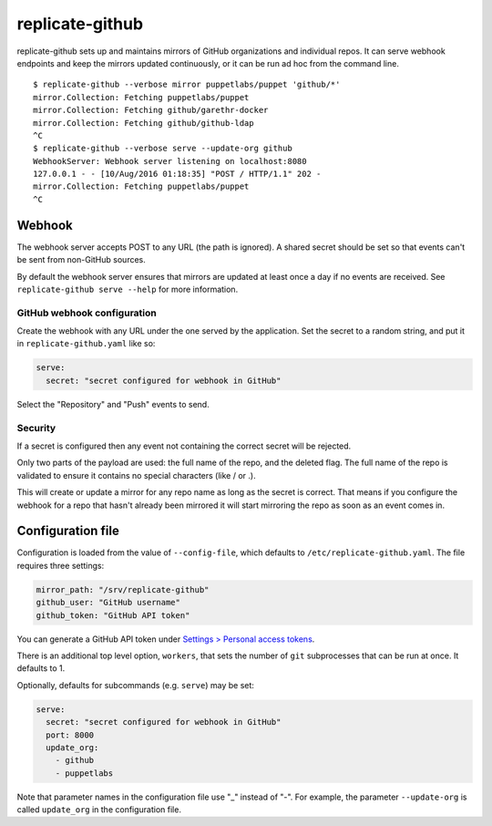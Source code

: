 replicate-github
================

replicate-github sets up and maintains mirrors of GitHub organizations and
individual repos. It can serve webhook endpoints and keep the mirrors updated
continuously, or it can be run ad hoc from the command line.

::

    $ replicate-github --verbose mirror puppetlabs/puppet 'github/*'
    mirror.Collection: Fetching puppetlabs/puppet
    mirror.Collection: Fetching github/garethr-docker
    mirror.Collection: Fetching github/github-ldap
    ^C
    $ replicate-github --verbose serve --update-org github
    WebhookServer: Webhook server listening on localhost:8080
    127.0.0.1 - - [10/Aug/2016 01:18:35] "POST / HTTP/1.1" 202 -
    mirror.Collection: Fetching puppetlabs/puppet
    ^C

Webhook
~~~~~~~

The webhook server accepts POST to any URL (the path is ignored). A shared
secret should be set so that events can't be sent from non-GitHub sources.

By default the webhook server ensures that mirrors are updated at least once a
day if no events are received. See ``replicate-github serve --help`` for more
information.

GitHub webhook configuration
----------------------------

Create the webhook with any URL under the one served by the application. Set
the secret to a random string, and put it in ``replicate-github.yaml`` like so:

.. code:: yaml

    serve:
      secret: "secret configured for webhook in GitHub"

Select the "Repository" and "Push" events to send.

Security
--------

If a secret is configured then any event not containing the correct secret will
be rejected.

Only two parts of the payload are used: the full name of the repo, and the
deleted flag. The full name of the repo is validated to ensure it contains no
special characters (like / or .).

This will create or update a mirror for any repo name as long as the secret is
correct. That means if you configure the webhook for a repo that hasn't already
been mirrored it will start mirroring the repo as soon as an event comes in.

Configuration file
~~~~~~~~~~~~~~~~~~

Configuration is loaded from the value of ``--config-file``, which defaults to
``/etc/replicate-github.yaml``. The file requires three settings:

.. code:: yaml

    mirror_path: "/srv/replicate-github"
    github_user: "GitHub username"
    github_token: "GitHub API token"

You can generate a GitHub API token under `Settings > Personal access
tokens <https://github.com/settings/tokens>`_.

There is an additional top level option, ``workers``, that sets the number of
``git`` subprocesses that can be run at once. It defaults to 1.

Optionally, defaults for subcommands (e.g. ``serve``) may be set:

.. code:: yaml

    serve:
      secret: "secret configured for webhook in GitHub"
      port: 8000
      update_org:
        - github
        - puppetlabs

Note that parameter names in the configuration file use "_" instead of "-". For
example, the parameter ``--update-org`` is called ``update_org`` in the
configuration file.
